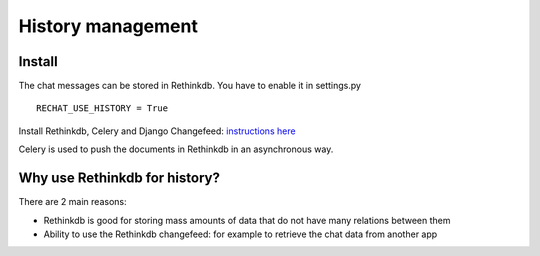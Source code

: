 History management
==================

Install
-------

The chat messages can be stored in Rethinkdb. You have to enable it in settings.py

.. highlight:: python

::

   RECHAT_USE_HISTORY = True
   
Install Rethinkdb, Celery and Django Changefeed: 
`instructions here <http://django-changefeed.readthedocs.io/en/latest/src/install.html>`_

Celery is used to push the documents in Rethinkdb in an asynchronous way.

Why use Rethinkdb for history?
------------------------------

There are 2 main reasons:

- Rethinkdb is good for storing mass amounts of data that do not have many relations between them

- Ability to use the Rethinkdb changefeed: for example to retrieve the chat data from another app 